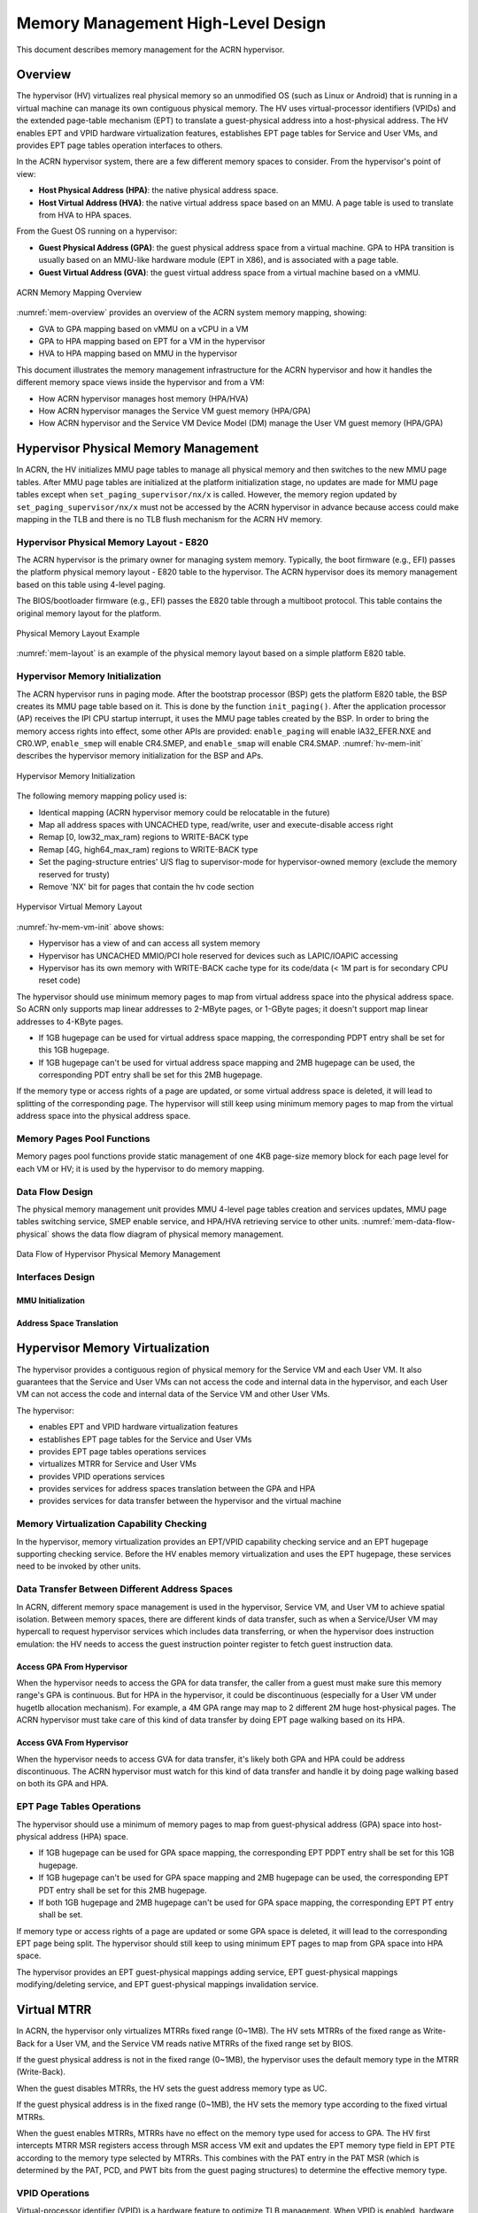 .. _memmgt-hld:

Memory Management High-Level Design
###################################

This document describes memory management for the ACRN hypervisor.

Overview
********

The hypervisor (HV) virtualizes real physical memory so an unmodified OS
(such as Linux or Android) that is running in a virtual machine can
manage its own contiguous physical memory. The HV uses virtual-processor
identifiers (VPIDs) and the extended page-table mechanism (EPT) to
translate a guest-physical address into a host-physical address. The HV enables
EPT and VPID hardware virtualization features, establishes EPT page
tables for Service and User VMs, and provides EPT page tables operation interfaces to others.

In the ACRN hypervisor system, there are a few different memory spaces to
consider. From the hypervisor's point of view:

-  **Host Physical Address (HPA)**: the native physical address space.
-  **Host Virtual Address (HVA)**: the native virtual address space based on
   an MMU. A page table is used to translate from HVA to HPA spaces.

From the Guest OS running on a hypervisor:

-  **Guest Physical Address (GPA)**: the guest physical address space from a
   virtual machine. GPA to HPA transition is usually based on an
   MMU-like hardware module (EPT in X86), and is associated with a page
   table.
-  **Guest Virtual Address (GVA)**: the guest virtual address space from a
   virtual machine based on a vMMU.

.. figure:: images/mem-image2a.png
   :align: center
   :width: 900px
   :name: mem-overview

   ACRN Memory Mapping Overview

:numref:`mem-overview` provides an overview of the ACRN system memory
mapping, showing:

-  GVA to GPA mapping based on vMMU on a vCPU in a VM
-  GPA to HPA mapping based on EPT for a VM in the hypervisor
-  HVA to HPA mapping based on MMU in the hypervisor

This document illustrates the memory management infrastructure for the
ACRN hypervisor and how it handles the different memory space views
inside the hypervisor and from a VM:

-  How ACRN hypervisor manages host memory (HPA/HVA)
-  How ACRN hypervisor manages the Service VM guest memory (HPA/GPA)
-  How ACRN hypervisor and the Service VM Device Model (DM) manage the User VM
   guest memory (HPA/GPA)

Hypervisor Physical Memory Management
*************************************

In ACRN, the HV initializes MMU page tables to manage all physical
memory and then switches to the new MMU page tables. After MMU page
tables are initialized at the platform initialization stage, no updates
are made for MMU page tables except when ``set_paging_supervisor/nx/x`` is
called.
However, the memory region updated by ``set_paging_supervisor/nx/x``
must not be accessed by the ACRN hypervisor in advance because access could
make mapping in the TLB and there is no TLB flush mechanism for the ACRN HV memory.

Hypervisor Physical Memory Layout - E820
========================================

The ACRN hypervisor is the primary owner for managing system memory.
Typically, the boot firmware (e.g., EFI) passes the platform physical
memory layout - E820 table to the hypervisor. The ACRN hypervisor does
its memory management based on this table using 4-level paging.

The BIOS/bootloader firmware (e.g., EFI) passes the E820 table through a
multiboot protocol. This table contains the original memory layout for
the platform.

.. figure:: images/mem-image1.png
   :align: center
   :width: 900px
   :name: mem-layout

   Physical Memory Layout Example

:numref:`mem-layout` is an example of the physical memory layout based on a simple platform E820 table.

Hypervisor Memory Initialization
================================

The ACRN hypervisor runs in paging mode. After the bootstrap
processor (BSP) gets the platform E820 table, the BSP creates its MMU page
table based on it. This is done by the function ``init_paging()``.
After the application processor (AP) receives the IPI CPU startup
interrupt, it uses the MMU page tables created by the BSP. In order to bring
the memory access rights into effect, some other APIs are provided:
``enable_paging`` will enable IA32_EFER.NXE and CR0.WP, ``enable_smep`` will
enable CR4.SMEP, and ``enable_smap`` will enable CR4.SMAP.
:numref:`hv-mem-init`  describes the hypervisor memory initialization for the BSP
and APs.

.. figure:: images/mem-image8.png
   :align: center
   :name: hv-mem-init

   Hypervisor Memory Initialization

The following memory mapping policy used is:

- Identical mapping (ACRN hypervisor memory could be relocatable in
  the future)
- Map all address spaces with UNCACHED type, read/write, user
  and execute-disable access right
- Remap [0, low32_max_ram) regions to WRITE-BACK type
- Remap [4G, high64_max_ram) regions to WRITE-BACK type
- Set the paging-structure entries' U/S flag to
  supervisor-mode for hypervisor-owned memory
  (exclude the memory reserved for trusty)
- Remove 'NX' bit for pages that contain the hv code section

.. figure:: images/mem-image69.png
   :align: center
   :name: hv-mem-vm-init

   Hypervisor Virtual Memory Layout

:numref:`hv-mem-vm-init` above shows:

- Hypervisor has a view of and can access all system memory
- Hypervisor has UNCACHED MMIO/PCI hole reserved for devices such as
  LAPIC/IOAPIC accessing
- Hypervisor has its own memory with WRITE-BACK cache type for its
  code/data (< 1M part is for secondary CPU reset code)

The hypervisor should use minimum memory pages to map from virtual
address space into the physical address space. So ACRN only supports
map linear addresses to 2-MByte pages, or 1-GByte pages; it doesn't
support map linear addresses to 4-KByte pages.

- If 1GB hugepage can be used
  for virtual address space mapping, the corresponding PDPT entry shall be
  set for this 1GB hugepage.
- If 1GB hugepage can't be used for virtual
  address space mapping and 2MB hugepage can be used, the corresponding
  PDT entry shall be set for this 2MB hugepage.

If the memory type or access rights of a page are updated, or some virtual
address space is deleted, it will lead to splitting of the corresponding
page. The hypervisor will still keep using minimum memory pages to map from
the virtual address space into the physical address space.

Memory Pages Pool Functions
===========================

Memory pages pool functions provide static management of one
4KB page-size memory block for each page level for each VM or HV; it is
used by the hypervisor to do memory mapping.

Data Flow Design
================

The physical memory management unit provides MMU 4-level page tables
creation and services updates, MMU page tables switching service, SMEP
enable service, and HPA/HVA retrieving service to other units.
:numref:`mem-data-flow-physical` shows the data flow diagram
of physical memory management.

.. figure:: images/mem-image45.png
   :align: center
   :name: mem-data-flow-physical

   Data Flow of Hypervisor Physical Memory Management

Interfaces Design
=================


MMU Initialization
------------------

.. doxygenfunction:: enable_smep
   :project: Project ACRN

.. doxygenfunction:: enable_smap
   :project: Project ACRN

.. doxygenfunction:: enable_paging
   :project: Project ACRN

.. doxygenfunction:: init_paging
   :project: Project ACRN

Address Space Translation
-------------------------

.. doxygenfunction:: hpa2hva_early
   :project: Project ACRN

.. doxygenfunction:: hva2hpa_early
   :project: Project ACRN

.. doxygenfunction:: hpa2hva
   :project: Project ACRN

.. doxygenfunction:: hva2hpa
   :project: Project ACRN


Hypervisor Memory Virtualization
********************************

The hypervisor provides a contiguous region of physical memory for the Service VM
and each User VM. It also guarantees that the Service and User VMs can not access the
code and internal data in the hypervisor, and each User VM can not access
the code and internal data of the Service VM and other User VMs.

The hypervisor:

- enables EPT and VPID hardware virtualization features
- establishes EPT page tables for the Service and User VMs
- provides EPT page tables operations services
- virtualizes MTRR for Service and User VMs
- provides VPID operations services
- provides services for address spaces translation between the GPA and HPA
- provides services for data transfer between the hypervisor and the virtual machine

Memory Virtualization Capability Checking
=========================================

In the hypervisor, memory virtualization provides an EPT/VPID capability
checking service and an EPT hugepage supporting checking service. Before the HV
enables memory virtualization and uses the EPT hugepage, these services need
to be invoked by other units.

Data Transfer Between Different Address Spaces
==============================================

In ACRN, different memory space management is used in the hypervisor,
Service VM, and User VM to achieve spatial isolation. Between memory
spaces, there are different kinds of data transfer, such as when a Service/User VM
may hypercall to request hypervisor services which includes data
transferring, or when the hypervisor does instruction emulation: the HV
needs to access the guest instruction pointer register to fetch guest
instruction data.

Access GPA From Hypervisor
--------------------------

When the hypervisor needs to access the GPA for data transfer, the caller from
a guest
must make sure this memory range's GPA is continuous. But for HPA in the
hypervisor, it could be discontinuous (especially for a User VM under hugetlb
allocation mechanism). For example, a 4M GPA range may map to 2
different 2M huge host-physical pages. The ACRN hypervisor must take
care of this kind of data transfer by doing EPT page walking based on
its HPA.

Access GVA From Hypervisor
--------------------------

When the hypervisor needs to access GVA for data transfer, it's likely both
GPA and HPA could be address discontinuous. The ACRN hypervisor must
watch for this kind of data transfer and handle it by doing page
walking based on both its GPA and HPA.

EPT Page Tables Operations
==========================

The hypervisor should use a minimum of memory pages to map from
guest-physical address (GPA) space into host-physical address (HPA)
space.

- If 1GB hugepage can be used for GPA space mapping, the
  corresponding EPT PDPT entry shall be set for this 1GB hugepage.
- If 1GB hugepage can't be used for GPA space mapping and 2MB hugepage can be
  used, the corresponding EPT PDT entry shall be set for this 2MB
  hugepage.
- If both 1GB hugepage and 2MB hugepage can't be used for GPA
  space mapping, the corresponding EPT PT entry shall be set.

If memory type or access rights of a page are updated or some GPA space
is deleted, it will lead to the corresponding EPT page being split. The
hypervisor should still keep to using minimum EPT pages to map from GPA
space into HPA space.

The hypervisor provides an EPT guest-physical mappings adding service, EPT
guest-physical mappings modifying/deleting service, and EPT guest-physical
mappings invalidation service.

Virtual MTRR
************

In ACRN, the hypervisor only virtualizes MTRRs fixed range (0~1MB).
The HV sets MTRRs of the fixed range as Write-Back for a User VM, and
the Service VM reads
native MTRRs of the fixed range set by BIOS.

If the guest physical address is not in the fixed range (0~1MB), the
hypervisor uses the default memory type in the MTRR (Write-Back).

When the guest disables MTRRs, the HV sets the guest address memory type
as UC.

If the guest physical address is in the fixed range (0~1MB), the HV sets
the memory type according to the fixed virtual MTRRs.

When the guest enables MTRRs, MTRRs have no effect on the memory type
used for access to GPA. The HV first intercepts MTRR MSR registers
access through MSR access VM exit and updates the EPT memory type field in EPT
PTE according to the memory type selected by MTRRs.  This combines with the
PAT entry in the PAT MSR (which is determined by the PAT, PCD, and PWT bits
from the guest paging structures) to determine the effective memory
type.

VPID Operations
===============

Virtual-processor identifier (VPID) is a hardware feature to optimize
TLB management. When VPID is enabled, hardware will add a tag for the TLB of
a logical processor and cache information for multiple linear-address
spaces. VMX transitions may retain cached information and the logical
processor switches to a different address space, avoiding unnecessary
TLB flushes.

In ACRN, an unique VPID must be allocated for each virtual CPU
when a virtual CPU is created. The logical processor invalidates linear
mappings and combined mapping associated with all VPIDs (except VPID
0000H), and with all PCIDs when the logical processor launches the virtual
CPU. The logical processor invalidates all linear mapping and combined
mappings associated with the specified VPID when the interrupt pending
request handling needs to invalidate cached mapping of the specified
VPID.

Data Flow Design
================

The memory virtualization unit includes address space translation
functions, data transferring functions, VM EPT operations functions,
VPID operations functions, VM exit hanging about EPT violation and EPT
misconfiguration, and MTRR virtualization functions. This unit handles
guest-physical mapping updates by creating or updating related EPT page
tables. It virtualizes MTRR for guest OS by updating related EPT page
tables. It handles address translation from GPA to HPA by walking EPT
page tables. It copies data from VM into the HV or from the HV to VM by
walking guest MMU page tables and EPT page tables. It provides services
to allocate VPID for each virtual CPU and TLB invalidation related VPID.
It handles VM exit about EPT violation and EPT misconfiguration. The
following :numref:`mem-flow-mem-virt` describes the data flow diagram of
the memory virtualization unit.

.. figure:: images/mem-image84.png
   :align: center
   :name: mem-flow-mem-virt

   Data Flow of Hypervisor Memory Virtualization

Data Structure Design
=====================

EPT Memory Type Definition:

.. doxygengroup:: ept_mem_type
   :project: Project ACRN
   :content-only:

EPT Memory Access Right Definition:

.. doxygengroup:: ept_mem_access_right
   :project: Project ACRN
   :content-only:


Interfaces Design
=================

The memory virtualization unit interacts with external units through VM
exit and APIs.

VM Exit About EPT
=================

There are two VM exit handlers for EPT violation and EPT
misconfiguration in the hypervisor. EPT page tables are
always configured correctly for the Service and User VMs. If an EPT misconfiguration is
detected, a fatal error is reported by the HV. The hypervisor
uses EPT violation to intercept MMIO access to do device emulation. EPT
violation handling data flow is described in the
:ref:`instruction-emulation`.

Memory Virtualization APIs
==========================

Here is a list of major memory related APIs in the HV:

EPT/VPID Capability Checking
----------------------------

Data Transferring Between Hypervisor and VM
-------------------------------------------

.. doxygenfunction:: copy_from_gpa
   :project: Project ACRN

.. doxygenfunction:: copy_to_gpa
   :project: Project ACRN

.. doxygenfunction:: copy_from_gva
   :project: Project ACRN

Address Space Translation
-------------------------

.. doxygenfunction:: gpa2hpa
   :project: Project ACRN

.. doxygenfunction:: service_vm_hpa2gpa
   :project: Project ACRN

EPT
---

.. doxygenfunction:: ept_add_mr
   :project: Project ACRN

.. doxygenfunction:: ept_del_mr
   :project: Project ACRN

.. doxygenfunction:: ept_modify_mr
   :project: Project ACRN

.. doxygenfunction:: destroy_ept
   :project: Project ACRN

.. doxygenfunction:: invept
   :project: Project ACRN

.. doxygenfunction:: ept_misconfig_vmexit_handler
   :project: Project ACRN

.. doxygenfunction:: ept_flush_leaf_page
   :project: Project ACRN

.. doxygenfunction:: get_eptp
   :project: Project ACRN

.. doxygenfunction:: walk_ept_table
   :project: Project ACRN

Virtual MTRR
------------

.. doxygenfunction:: init_vmtrr
   :project: Project ACRN

.. doxygenfunction:: write_vmtrr
   :project: Project ACRN

.. doxygenfunction:: read_vmtrr
   :project: Project ACRN

VPID
----
.. doxygenfunction:: flush_vpid_single
   :project: Project ACRN

.. doxygenfunction:: flush_vpid_global
   :project: Project ACRN

Service VM Memory Management
****************************

After the ACRN hypervisor starts, it creates the Service VM as its first
VM. The Service VM runs all the native device drivers, manages the
hardware devices, and provides I/O mediation to post-launched User VMs. The
Service VM is in charge of the memory allocation for post-launched User VMs as
well.

The ACRN hypervisor passes the whole system memory access (except its own
part) to the Service VM. The Service VM must be able to access all of
the system memory except the hypervisor part.

Guest Physical Memory Layout - E820
===================================

The ACRN hypervisor passes the original E820 table to the Service VM
after filtering out its own part. From the Service VM's view, it sees
almost all the system memory as shown here:

.. figure:: images/mem-image3.png
   :align: center
   :width: 900px
   :name: service-vm-mem-layout

   Service VM Physical Memory Layout

Host to Guest Mapping
=====================

The ACRN hypervisor creates the Service VM's guest (GPA) to host (HPA) mapping
(EPT mapping) through the function ``prepare_service_vm_memmap()``
when it creates the Service VM. It follows these rules:

-  Identical mapping
-  Map all memory ranges with UNCACHED type
-  Remap RAM entries in E820 (revised) with WRITE-BACK type
-  Unmap ACRN hypervisor memory range
-  Unmap all platform EPC resources
-  Unmap ACRN hypervisor emulated vLAPIC/vIOAPIC MMIO range

The guest to host mapping is static for the Service VM; it will not
change after the Service VM begins running except the PCI device BAR
address mapping could be re-programmed by the Service VM. EPT violation
is serving for vLAPIC/vIOAPIC's emulation or PCI MSI-X table BAR's emulation
in the hypervisor for Service VM.

Trusty
******

For an Android User VM, there is a secure world named trusty world,
whose memory must be secured by the ACRN hypervisor and
must not be accessible by the Service VM and User VM normal world.

.. figure:: images/mem-image18.png
   :align: center

   User VM Physical Memory Layout with Trusty
